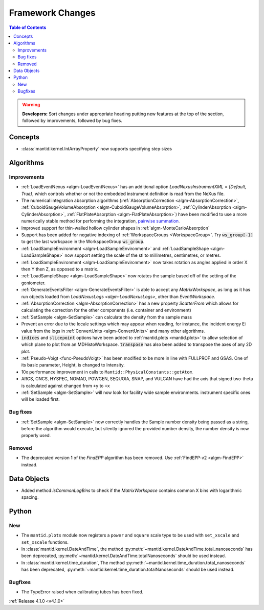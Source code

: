 =================
Framework Changes
=================

.. contents:: Table of Contents
   :local:

.. warning:: **Developers:** Sort changes under appropriate heading
    putting new features at the top of the section, followed by
    improvements, followed by bug fixes.

Concepts
--------

- :class:`mantid.kernel.IntArrayProperty` now supports specifying step sizes

Algorithms
----------

Improvements
############

- :ref:`LoadEventNexus <algm-LoadEventNexus>` has an additional option `LoadNexusInstrumentXML` = `{Default, True}`,  which controls whether or not the embedded instrument definition is read from the NeXus file.
- The numerical integration absorption algorithms (:ref:`AbsorptionCorrection <algm-AbsorptionCorrection>`, :ref:`CuboidGaugeVolumeAbsorption <algm-CuboidGaugeVolumeAbsorption>`, :ref:`CylinderAbsorption <algm-CylinderAbsorption>`, :ref:`FlatPlateAbsorption <algm-FlatPlateAbsorption>`) have been modified to use a more numerically stable method for performing the integration, `pairwise summation <https://en.wikipedia.org/wiki/Pairwise_summation>`_.
- Improved support for thin-walled hollow cylinder shapes in :ref:`algm-MonteCarloAbsorption`
- Support has been added for negative indexing of :ref:`WorkspaceGroups <WorkspaceGroup>`.
  Try :code:`ws_group[-1]` to get the last workspace in the WorkspaceGroup :code:`ws_group`.
- :ref:`LoadSampleEnvironment <algm-LoadSampleEnvironment>` and :ref:`LoadSampleShape <algm-LoadSampleShape>` now support setting the scale of the stl to millimetres, centimetres, or metres.
- :ref:`LoadSampleEnvironment <algm-LoadSampleEnvironment>` now takes rotation as angles applied in order X then Y then Z, as opposed to a matrix.
- :ref:`LoadSampleShape <algm-LoadSampleShape>` now rotates the sample based off of the setting of the goniometer.
- :ref:`GenerateEventsFilter <algm-GenerateEventsFilter>` is able to accept any `MatrixWorkspace`, as long as it has run objects loaded from `LoadNexusLogs <algm-LoadNexusLogs>`, other than `EventWorkspace`.
- :ref:`AbsorptionCorrection <algm-AbsorptionCorrection>` has a new property `ScatterFrom` which allows for calculating the correction for the other components (i.e. container and environment)
- :ref:`SetSample <algm-SetSample>` can calculate the density from the sample mass
- Prevent an error due to the locale settings which may appear when reading, for instance, the incident energy Ei value from the logs in :ref:`ConvertUnits <algm-ConvertUnits>` and many other algorithms.
- :code:`indices` and :code:`slicepoint` options have been added to :ref:`mantid.plots <mantid.plots>` to allow selection of which plane to plot from an MDHistoWorkspace. :code:`transpose` has also been added to transpose the axes of any 2D plot.
- :ref:`Pseudo-Voigt <func-PseudoVoigt>` has been modified to be more in line with FULLPROF and GSAS.  One of its basic parameter, Height, is changed to Intensity.
- 10x performance improvement in calls to ``Mantid::PhysicalConstants::getAtom``.
- ARCS, CNCS, HYSPEC, NOMAD, POWGEN, SEQUOIA, SNAP, and VULCAN have had the axis that signed two-theta is calculated against changed from ``+y`` to ``+x``
- :ref:`SetSample <algm-SetSample>` will now look for facility wide sample environments. instrument specific ones will be loaded first.

Bug fixes
#########
- :ref:`SetSample <algm-SetSample>` now correctly handles the Sample number density being passed as a string, before the algorithm would execute, but silently ignored the provided number density, the number density is now properly used.

Removed
#######

- The deprecated version 1 of the `FindEPP` algorithm has been removed. Use :ref:`FindEPP-v2 <algm-FindEPP>` instead.

Data Objects
------------
- Added method `isCommonLogBins` to check if the `MatrixWorkspace` contains common X bins with logarithmic spacing.

Python
------

New
###

- The ``mantid.plots`` module now registers a ``power`` and ``square`` scale type to be used with ``set_xscale`` and ``set_xscale`` functions.
- In :class:`mantid.kernel.DateAndTime`, the method :py:meth:`~mantid.kernel.DateAndTime.total_nanoseconds` has been deprecated, :py:meth:`~mantid.kernel.DateAndTime.totalNanoseconds` should be used instead.
- In :class:`mantid.kernel.time_duration`, The method :py:meth:`~mantid.kernel.time_duration.total_nanoseconds` has been deprecated, :py:meth:`~mantid.kernel.time_duration.totalNanoseconds` should be used instead.

Bugfixes
########

- The TypeError raised when calibrating tubes has been fixed.

:ref:`Release 4.1.0 <v4.1.0>`
